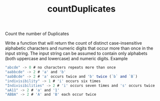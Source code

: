 #+TITLE: countDuplicates

Count the number of Duplicates

Write a function that will return the count of distinct case-insensitive alphabetic characters and numeric digits that occur more than once in the input string. The input string can be assumed to contain only alphabets (both uppercase and lowercase) and numeric digits.
Example

#+begin_src js
"abcde" -> 0 # no characters repeats more than once
"aabbcde" -> 2 # 'a' and 'b'
"aabBcde" -> 2 # 'a' occurs twice and 'b' twice (`b` and `B`)
"indivisibility" -> 1 # 'i' occurs six times
"Indivisibilities" -> 2 # 'i' occurs seven times and 's' occurs twice
"aA11" -> 2 # 'a' and '1'
"ABBA" -> 2 # 'A' and 'B' each occur twice
#+end_src


